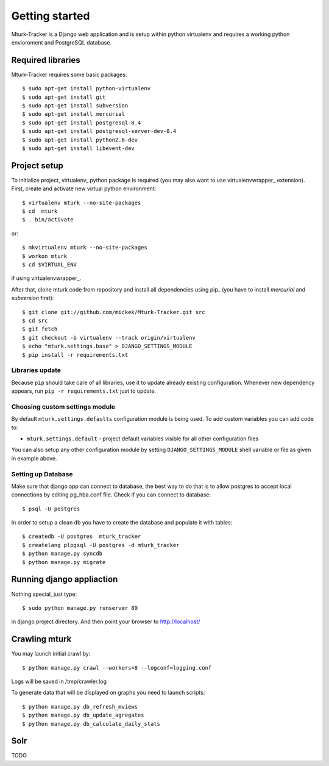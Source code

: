 Getting started
===============

Mturk-Tracker is a Django web application and is setup within python virtualenv and requires a working python envioroment and PostgreSQL database.

Required libraries 
------------------

Mturk-Tracker requires some basic packages::

	$ sudo apt-get install python-virtualenv
	$ sudo apt-get install git
	$ sudo apt-get install subversion
	$ sudo apt-get install mercurial
	$ sudo apt-get install postgresql-8.4
	$ sudo apt-get install postgresql-server-dev-8.4
	$ sudo apt-get install python2.6-dev
	$ sudo apt-get install libevent-dev
	
	
Project setup 
-------------

To initialize project, virtualenv_ python package is required (you may also
want to use virtualenvwrapper_ extension). First, create and activate new
virtual python environment::

    $ virtualenv mturk --no-site-packages
    $ cd  mturk
    $ . bin/activate

or::

    $ mkvirtualenv mturk --no-site-packages
    $ workon mturk
    $ cd $VIRTUAL_ENV

if using virtualenvwrapper_.

After that, clone mturk code from repository and install all
dependencies using pip_ (you have to install *mercurial* and *subversion*
first)::

	$ git clone git://github.com/mickek/Mturk-Tracker.git src
	$ cd src
	$ git fetch
	$ git checkout -b virtualenv --track origin/virtualenv
	$ echo "mturk.settings.base" > DJANGO_SETTINGS_MODULE
	$ pip install -r requirements.txt
	
Libraries update
~~~~~~~~~~~~~~~~

Because ``pip`` should take care of all libraries, use it to update already
existing configuration. Whenever new dependency appears, run ``pip -r
requirements.txt`` just to update.


Choosing custom settings module
~~~~~~~~~~~~~~~~~~~~~~~~~~~~~~~

By default ``mturk.settings.defaults`` configuration module is being used. To add
custom variables you can add code to:

- ``mturk.settings.default`` - project default variables visible for all other
  configuration files

You can also setup any other configuration module by setting
``DJANGO_SETTINGS_MODULE`` shell variable or file as given in example above.


Setting up Database
~~~~~~~~~~~~~~~~~~~

Make sure that django app can connect to database, the best way to do that is to allow postgres to accept local connections by editing pg_hba.conf file.
Check if you can connect to database::

	$ psql -U postgres

In order to setup a clean db you have to create the database and populate it with tables::

	$ createdb -U postgres  mturk_tracker
	$ createlang plpgsql -U postgres -d mturk_tracker
	$ python manage.py syncdb
	$ python manage.py migrate

Running django appliaction
--------------------------

Nothing special, just type::

    $ sudo python manage.py runserver 80

in django project directory. And then point your browser to http://localhost/
 
Crawling mturk
--------------

You may launch initial crawl by::

	$ python manage.py crawl --workers=8 --logconf=logging.conf

Logs will be saved in /tmp/crawler.log

To generate data that will be displayed on graphs you need to launch scripts::

	$ python manage.py db_refresh_mviews
	$ python manage.py db_update_agregates
	$ python manage.py db_calculate_daily_stats
	
Solr
----

TODO